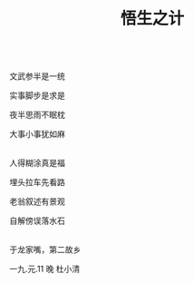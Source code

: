 #+TITLE: 悟生之计

\\

文武参半是一统

实事脚步是求是

夜半思雨不眠枕

大事小事犹如麻

\\

人得糊涂真是福

埋头拉车先看路

老翁叙述有景观

自解傍误落水石

\\

于龙家嘴，第二故乡

一九.元.11 晚 杜小清

\\

#+HTML: <img src="../images/IMG_0981.JPG">
